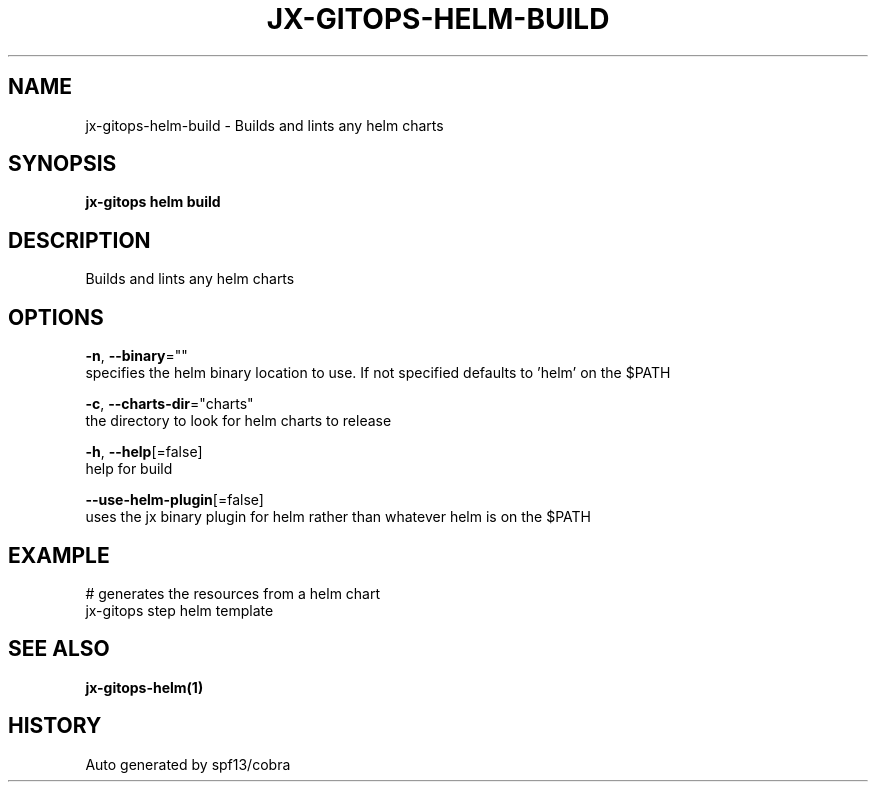 .TH "JX-GITOPS\-HELM\-BUILD" "1" "" "Auto generated by spf13/cobra" "" 
.nh
.ad l


.SH NAME
.PP
jx\-gitops\-helm\-build \- Builds and lints any helm charts


.SH SYNOPSIS
.PP
\fBjx\-gitops helm build\fP


.SH DESCRIPTION
.PP
Builds and lints any helm charts


.SH OPTIONS
.PP
\fB\-n\fP, \fB\-\-binary\fP=""
    specifies the helm binary location to use. If not specified defaults to 'helm' on the $PATH

.PP
\fB\-c\fP, \fB\-\-charts\-dir\fP="charts"
    the directory to look for helm charts to release

.PP
\fB\-h\fP, \fB\-\-help\fP[=false]
    help for build

.PP
\fB\-\-use\-helm\-plugin\fP[=false]
    uses the jx binary plugin for helm rather than whatever helm is on the $PATH


.SH EXAMPLE
.PP
# generates the resources from a helm chart
  jx\-gitops step helm template


.SH SEE ALSO
.PP
\fBjx\-gitops\-helm(1)\fP


.SH HISTORY
.PP
Auto generated by spf13/cobra
